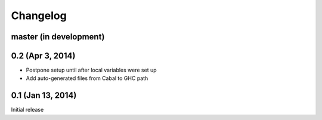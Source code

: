===========
 Changelog
===========

master (in development)
=======================

0.2 (Apr 3, 2014)
=================

- Postpone setup until after local variables were set up
- Add auto-generated files from Cabal to GHC path

0.1 (Jan 13, 2014)
==================

Initial release
